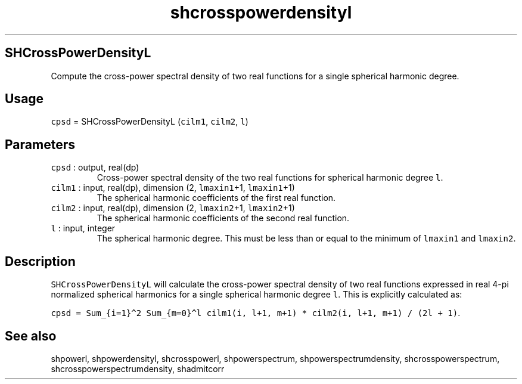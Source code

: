 .\" Automatically generated by Pandoc 2.7.3
.\"
.TH "shcrosspowerdensityl" "1" "2019-09-17" "Fortran 95" "SHTOOLS 4.5"
.hy
.SH SHCrossPowerDensityL
.PP
Compute the cross-power spectral density of two real functions for a
single spherical harmonic degree.
.SH Usage
.PP
\f[C]cpsd\f[R] = SHCrossPowerDensityL (\f[C]cilm1\f[R], \f[C]cilm2\f[R],
\f[C]l\f[R])
.SH Parameters
.TP
.B \f[C]cpsd\f[R] : output, real(dp)
Cross-power spectral density of the two real functions for spherical
harmonic degree \f[C]l\f[R].
.TP
.B \f[C]cilm1\f[R] : input, real(dp), dimension (2, \f[C]lmaxin1\f[R]+1, \f[C]lmaxin1\f[R]+1)
The spherical harmonic coefficients of the first real function.
.TP
.B \f[C]cilm2\f[R] : input, real(dp), dimension (2, \f[C]lmaxin2\f[R]+1, \f[C]lmaxin2\f[R]+1)
The spherical harmonic coefficients of the second real function.
.TP
.B \f[C]l\f[R] : input, integer
The spherical harmonic degree.
This must be less than or equal to the minimum of \f[C]lmaxin1\f[R] and
\f[C]lmaxin2\f[R].
.SH Description
.PP
\f[C]SHCrossPowerDensityL\f[R] will calculate the cross-power spectral
density of two real functions expressed in real 4-pi normalized
spherical harmonics for a single spherical harmonic degree \f[C]l\f[R].
This is explicitly calculated as:
.PP
\f[C]cpsd = Sum_{i=1}\[ha]2 Sum_{m=0}\[ha]l cilm1(i, l+1, m+1) * cilm2(i, l+1, m+1) / (2l + 1)\f[R].
.SH See also
.PP
shpowerl, shpowerdensityl, shcrosspowerl, shpowerspectrum,
shpowerspectrumdensity, shcrosspowerspectrum,
shcrosspowerspectrumdensity, shadmitcorr
